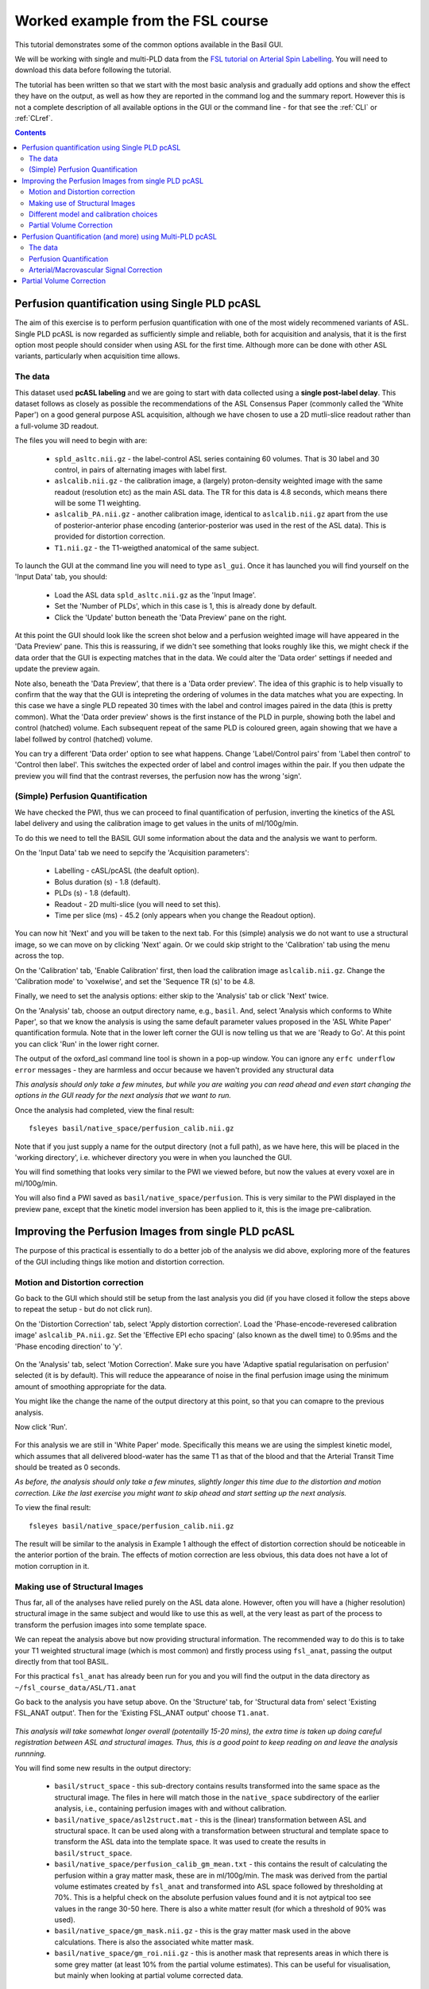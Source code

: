 Worked example from the FSL course
==================================

This tutorial demonstrates some of the common options available in the 
Basil GUI.

We will be working with single and multi-PLD data from the 
`FSL tutorial on Arterial Spin Labelling <https://fsl.fmrib.ox.ac.uk/fslcourse/lectures/practicals/ASLpractical/index.html>`_.
You will need to download this data before following the tutorial.

The tutorial has been written so that we start with the most basic analysis and gradually add
options and show the effect they have on the output, as well as how they are reported in the
command log and the summary report. However this is not a complete description of all available
options in the GUI or the command line - for that see the :ref:`CLI` or :ref:`CLref`.

.. contents:: Contents
    :local:

Perfusion quantification using Single PLD pcASL
-----------------------------------------------

The aim of this exercise is to perform perfusion quantification
with one of the most widely recommened variants of ASL. Single PLD
pcASL is now regarded as sufficiently simple and reliable, both for
acquisition and analysis, that it is the first option most people
should consider when using ASL for the first time. Although more can be done with other ASL variants,
particularly when acquisition time allows.

The data
~~~~~~~~

This dataset used **pcASL labeling** and we are going to start
with data collected using a **single post-label delay**. This dataset 
follows as closely as possible the
recommendations of the ASL Consensus Paper (commonly called the
'White Paper') on a good general purpose
ASL acquisition, although we have chosen to use a 2D mutli-slice
readout rather than a full-volume 3D readout.

The files you will need to begin with are:

  - ``spld_asltc.nii.gz`` - the label-control ASL series containing 60
    volumes. That is 30 label and 30 control, in pairs of alternating images with
    label first. 
  - ``aslcalib.nii.gz`` - the calibration image, a (largely) proton-density
    weighted image with the same readout (resolution etc) as the main
    ASL data. The TR for this data is 4.8 seconds, which means there
    will be some T1 weighting. 
  - ``aslcalib_PA.nii.gz`` - another calibration image,
    identical to ``aslcalib.nii.gz`` apart from the use of
    posterior-anterior phase encoding (anterior-posterior was used in
    the rest of the ASL data). This is provided for distortion
    correction. 
  - ``T1.nii.gz`` - the T1-weigthed anatomical of the same
    subject. 

To launch the GUI at the command line you will need to type
``asl_gui``. Once it has launched you will find yourself on the 'Input Data' tab, you
should:

  - Load the ASL data ``spld_asltc.nii.gz`` as the 'Input Image'. 
  - Set the 'Number of PLDs', which in this case is 1, this is already done by default. 
  - Click the 'Update' button beneath the 'Data Preview' pane on the right. 

At this point the GUI should look like the screen shot below and
a perfusion weighted image will have appeared in the 'Data Preview' pane. 
This this is reassuring, if we didn't see something that
looks roughly like this, we might check if the data order that the
GUI is expecting matches that in the data. We could alter the 'Data
order' settings if needed and update the preview again. 

.. image::  practical/PWI.jpeg
    :alt: BASIL GUI previewing perfusion-weighted image
    
Note also, beneath the 'Data Preview', that there is a 'Data order
preview'. The idea of this graphic is to help visually to confirm
that the way that the GUI is intepreting the ordering of volumes in
the data matches what you are expecting. In this case we have a
single PLD repeated 30 times with the label and control images
paired in the data (this is pretty common). What the 'Data order
preview' shows is the first instance of the PLD in purple, showing
both the label and control (hatched) volume. Each subsequent repeat
of the same PLD is coloured green, again showing that we have a
label follwed by control (hatched) volume.

You can try a different 'Data order' option to see what
happens. Change 'Label/Control pairs' from 'Label then control' to
'Control then label'. This switches the expected order of label and
control images within the pair. If you then udpate the preview you
will find that the contrast reverses, the perfusion now has the
wrong 'sign'.
 
(Simple) Perfusion Quantification
~~~~~~~~~~~~~~~~~~~~~~~~~~~~~~~~~

We have checked the PWI, thus we
can proceed to final quantification of perfusion, inverting the
kinetics of the ASL label delivery and using the calibration
image to get values in the units of ml/100g/min.

To do this we need to tell the BASIL GUI some information about the
data and the analysis we want to perform.

On the 'Input Data' tab we need to sepcify the 'Acquisition parameters':

  -  Labelling - cASL/pcASL (the deafult option). 
  -  Bolus duration (s) - 1.8 (default). 
  -  PLDs (s) - 1.8 (default). 
  -  Readout - 2D multi-slice (you will need to set this). 
  -  Time per slice (ms) - 45.2 (only appears when you change the Readout option). 

You can now hit 'Next' and you will be taken to the next tab. For
this (simple) analysis we do not want to use a structural image, so
we can move on by clicking 'Next' again. Or we could skip stright to
the 'Calibration' tab using the menu across the top.

On the 'Calibration' tab, 'Enable Calibration' first, then load
the calibration image ``aslcalib.nii.gz``. Change the
'Calibration mode' to 'voxelwise', and set the 'Sequence TR (s)' to
be 4.8.

.. image:: practical/Calib.jpeg
    :alt: BASIL GUI Calibration

Finally, we need to set the analysis options: either skip to the
'Analysis' tab or click 'Next' twice.

On the 'Analysis' tab, choose an output directory name, e.g.,
``basil``. And, select 'Analysis which conforms to White
Paper', so that we know the analysis is using the same default
parameter values proposed in the 'ASL White Paper' quantification
formula. Note that in the lower left corner the GUI is now telling
us that we are 'Ready to Go'. At this point you can click 'Run' in
the lower right corner.

.. image:: practical/Analysis.jpeg
    :alt: BASIL GUI Analysis

The output of the oxford_asl command line tool is shown in a 
pop-up window. You can ignore any ``erfc underflow error`` messages
- they are harmless and occur because we haven't provided any
structural data

*This analysis should only take a few minutes, but while you are
waiting you can read ahead and even start changing the options in
the GUI ready for the next analysis that we want to run.*

Once the analysis had completed, view the final result::

    fsleyes basil/native_space/perfusion_calib.nii.gz

Note that if you just supply a name for the output directory (not
a full path), as we have here, this will be placed in the 'working
directory', i.e. whichever directory you were in when you launched
the GUI.

You will find something that looks very similar to the PWI we viewed before, but now the values at every voxel are in ml/100g/min.

You will also find a PWI saved as
``basil/native_space/perfusion``. This is very similar to the
PWI displayed in the preview pane, except that the kinetic
model inversion has been applied to it, this is the image
pre-calibration.

Improving the Perfusion Images from single PLD pcASL
----------------------------------------------------

The purpose of this practical is essentially to do a better job of
the analysis we did above, exploring more of the features of the GUI
including things like motion and distortion correction.

Motion and Distortion correction
~~~~~~~~~~~~~~~~~~~~~~~~~~~~~~~~

Go back to the GUI which should still be setup from the last
analysis you did (if you have closed it follow the steps above to
repeat the setup - but do not click run).

On the 'Distortion Correction' tab, select 'Apply distortion
correction'. Load the 'Phase-encode-reveresed calibration image'
``aslcalib_PA.nii.gz``. Set the 'Effective EPI echo
spacing' (also known as the dwell time) to 0.95ms and the 'Phase encoding direction' to 'y'.

 .. image:: practical/Dist.jpeg
     :alt: BASIL GUI previewing perfusion-weighted image

On the 'Analysis' tab, select 'Motion Correction'. Make sure you
have 'Adaptive spatial regularisation on perfusion' selected (it is
by default). This will reduce the appearance of noise in the final
perfusion image using the
minimum amount of smoothing appropriate for the data.

You might like
the change the name of the output directory at this point, so that
you can comapre to the previous analysis.

Now click 'Run'.

 .. image:: practical/Analysis2.jpeg
     :alt: BASIL GUI Analysis

For this analysis we are still in 'White
Paper' mode. Specifically this means we are using
the simplest kinetic model, which assumes that all delivered blood-water has
the same T1 as that of the blood and that the Arterial Transit Time should be
treated as 0 seconds.

*As before, the analysis should only take a few minutes, slightly
longer this time due to the distortion and motion correction. Like the
last exercise you might want to skip ahead and start setting up the
next analysis.*

To view the final result::

    fsleyes basil/native_space/perfusion_calib.nii.gz

The result will be similar to the analysis in Example 1 although the effect of distortion
correction should be noticeable in the anterior portion of the
brain. The effects of motion correction are less obvious, this
data does not have a lot of motion corruption in it.

Making use of Structural Images
~~~~~~~~~~~~~~~~~~~~~~~~~~~~~~~

Thus far, all of the analyses have relied purely on the ASL data
alone. However, often you will have a (higher resolution) structural
image in the same subject and would like to use this as well, at the
very least as part of the process to transform the perfusion images into some
template space.

We can repeat the analysis above but now providing structural
information. The recommended way to do
this is to take your T1 weighted structural image (which is most
common) and firstly process using ``fsl_anat``, passing the
output directly from that tool BASIL. 

For this practical ``fsl_anat`` has already been run for
you and you will find the output in the data directory as ``~/fsl_course_data/ASL/T1.anat``

Go back to the analysis you have setup above. On the 'Structure'
tab, for 'Structural data from' select 'Existing FSL_ANAT
output'. Then for the 'Existing FSL_ANAT output' choose
``T1.anat``. 

 .. image:: practical/Struct.jpeg
     :alt: BASIL GUI Structure

*This analysis will take somewhat longer overall (potentailly
15-20 mins), the extra time
is taken up doing careful registration between ASL and structural
images. Thus, this is a good point to keep reading on and leave the
analysis runnning.*

You will find some new results in the output
directory:

  - ``basil/struct_space`` - this sub-drectory contains results
    transformed into the same space as the structural image. The
    files in here will match those in the ``native_space``
    subdirectory of the earlier analysis, i.e., containing perfusion
    images with and without calibration. 
  - ``basil/native_space/asl2struct.mat`` - this is the
    (linear) transformation between ASL and structural space. It can be
    used along with a transformation between structural and template
    space to transform the ASL data into the template space. It was used
    to create the results in ``basil/struct_space``. 
  - ``basil/native_space/perfusion_calib_gm_mean.txt`` -
    this contains the result of calculating the perfusion within a gray
    matter mask, these are in ml/100g/min. The mask was derived from the partial volume estimates
    created by ``fsl_anat`` and transformed into ASL space
    followed by thresholding at 70%. This is a helpful check on the
    absolute perfusion values found and it is not aytpical too see
    values in the range 30-50 here. There is also a white matter result
    (for which a threshold of 90% was used). 
  - ``basil/native_space/gm_mask.nii.gz`` - this is the gray
    matter mask used in the above calculations. There is also the
    associated white matter mask. 
  - ``basil/native_space/gm_roi.nii.gz`` - this is another
    mask that represents areas in which there is some grey matter (at
    least 10% from the partial volume estimates). This can be useful for
    visualisation, but mainly when looking at partial volume corrected
    data. 
 
Different model and calibration choices
~~~~~~~~~~~~~~~~~~~~~~~~~~~~~~~~~~~~~~~

Thus far the calibration to get perfsion in units of ml/100g/min
has been done using a voxelwise division of the realtive perfusion
image by the (suitably corrected) calibration image - so called
'voxelwise' calibration. This is in keeping with the recommendations
of the ASL White Paper for a simple to implement quantitative
analysis. However, we could also choose to use a reference tissue to
derive a single value for the equilibrium magnetization of arterial
blood and use that in the calibration process.

Go back to the analysis you have already set up. We are now going
to turn off 'White Paper' mode, this will provide us with more
options to get a potentially more accurate analysis. To do this return to the 'Analysis' tab
and deselect the 'White Paper' option, you will see that the
'Arterial Transit Time' goes from 0 seconds to 1.3 seconds (the
default value for pcASL in BASIL based on our experience with pcASL
labeling plane placement) and the 'T1' value (for tissue) is
different to 'T1b' (for arterial blood), since the Standard (aka
Buxton) model for ASL kinetics considers labeled blood both in the
vascualture and the tissue.

.. image:: practical/Analysis3.jpeg
    :alt: BASIL GUI Analysis

Now that we are not in 'White Paper' mode we can also change the
calibration method. On the 'Calibration' tab, change the 'Calibration mode' to 'Reference
Region'. Now all of the 'Reference tissue' options will become
available, but leave these as they are: we will accept the default
option of using the CSF (in the ventricles) for calibration.

.. image:: practical/Calib2.jpeg
    :alt: BASIL GUI Calibration

You could click 'Run' now and wait for the analysis to
complete. But, in the interests of time we will save ourselves the
bother of doing all of the registration all over again. Before
clicking run, therefore, do:

  - On the 'Calibration' tab select 'Mask' and load
    ``csfmask.nii.gz`` from the data directory. This is a ready
    prepared ventricular mask for this subject. (in fact it is precisely
    the mask you would get if you ran the analysis as setup above). 
  - Go back to the 'Structure' tab and choose 'None' for 'Structural
    data from'. This will turn off all of the registration
    processes. 
  - You might also like to choose a different output directory name,
    so that you can comapre with the previous analysis. 
 
*While this is running you might want to read ahead, or if you
are keen to keep moving through the examples, then skip this
analysis and keep going.*

The resulting perfusion images should look very similar to those
produced using the voxelwise calibration, and the absolute values
should be similar too. For this, and many datasets, the two methods
are broadly equivalent. You can check on some of the interim
calcuations for the calibration by looking in the
``basil/calib`` subdirectory: here you will find the value
of the estimated equilirbirum mangetization of arterial blood for
this dataset in ``M0.txt`` and the reference tissue mask in
``refmask.nii.gz``. It is worth checking that the latter
does indeed only lie in the venticles when overlaid on an ASL image
(e.g. the perfusion image or the calibration image), it should be
conservative, i.e., only select voxels well within the ventricles
and not on the boundary with white matter.

Partial Volume Correction
~~~~~~~~~~~~~~~~~~~~~~~~~

Having dealt with structural image, and in the process obtained
partial volume estimates, we are now in a position to do partial
volume correction. This does more than simply attempt to estimate
the mean perfusion within the grey matter, but attempts to derive and
image of gray matter perfusion directly (along with a separate image
for white matter).

This is very simple to do via the GUI. Return to your earlier
analysis. You will need
to revist the 'Structure' tab and reload the ``T1.anat``
result as you did above, the partial volume estimates produced by
``fsl_anant`` (in fact they are done using ``fast``)
are needed for the correction. On the 'Analysis' tab,
select 'Partial Volume Correction'. That is it! You might not want to
click 'Run' at this point becuase partial volume correction takes
substantially longer to run.

You will find the results of this analysis already completed for
you in the directory ``~/fsl_course_data/ASL/basil_spld_pvout``. In this results directory you will still find an analysis performed
without partial volume correction in ``basil/native_space``
as before. The results of partial volume correction can be found in
``basil/native_space/pvcorr``. This new subdirectory has the
same structure as the non-corrected results, only now
``perfusion_calib.nii.gz`` is an estimate of perfusion only
in gray matter, it has been joined by a new set of images for the
estimation of white matter perfusion, e.g.,
``perfusion_wm_calib.nii.gz``. It may be more helpful to look at
``perfusion_calib_masked.nii.gz`` (and the equivalent
``perfusion_wm_calib_masked.nii.gz``) since this has been
masked to include only voxels with more than 10% gray matter (or white
matter), i.e., voxels in which it is reasonable to interpret the gray
matter (white matter) perfusion values.

Perfusion Quantification (and more) using Multi-PLD pcASL
---------------------------------------------------------

The purpose of this exercise is to look at some multi-PLD pcASL. As
with the single PLD data we can obtain perfusion images, but now we
can account for any differences in the arrival of labeled blood-water
(the arterial transit time, ATT) in different parts of the brain. As we
will also see we can extract other interesting parameters, such as the
ATT in its own right, as well as arterial blood volumes.

The data
~~~~~~~~

The data we will use in this section supplements the single PLD pcASL data above, adding
multi-PLD ASL in the same subject (collected in the same
session). This dataset used the same pcASL labelling, but with a
label duration of 1.4 seconds and 6 post-labelling delays of 0.25,
0.5, 0.75, 1.0, 1.25 and 1.5 seconds.

The files you will also now need are:

  - ``mpld_asltc.nii.gz`` - the label-control ASL series
    containing 96 volumes: each PLD was repeated 8 times, thus there are
    16 volumes (label and control paired) for each PLD. The data has
    been re-ordered from the way it was acquired, such that all of the
    measurements from each PLD have been grouped together - it is
    important to know this data ordering when doing the analysis.  

Perfusion Quantification
~~~~~~~~~~~~~~~~~~~~~~~~

Load the GUI (``asl_gui``), it is best to start a
whole new analysis as we are moving on to a new set of data and not
reuse any GUI you already have open. On the
'Input Data' tab, for the 'Input Image' load
``mpld_asltc.nii.gz``. Unlike the single-PLD data, we need to specify the correct number
of PLD, which is 6. At this point the 'Number of repeats' should
correctly read 8. Click 'Update' below the 'Data preview pane'. A
perfusion-weighted image should appear - this is an average over all
the PLDs (and will thus look different to Example 1).

.. image:: practical/Input2.jpeg
    :alt: BASIL GUI Input Data

Note the 'Data order preview'. For mutli-PLD ASL it is important
to get the data order specification right. In this case the default
options in the GUI are not correct. The PLDs do come as label-control
pairs, i.e. alternating label then control images. But, the default
assumption in the GUI is that a full set of the
6 PLDs has been acquired first, then this has been repeated 8
subseqeunt times, this is indcated in the preview by colouring the
first instance of a PLD as purple and subsequent as green, with
different PLDs appearing as different shades of purple (or
green). This is quite commonly how multi-PLD ASL data is acquired,
but that might not be how the data is ordered in the final image
file.

As we noted earlier, in this data all of the measurements at the
same PLD are grouped together. You need to change the 'Grouping
order' on the 'Input Data' tab: leave the first option along
('Label/Control pairs') and change the second option from 'PLDs' to
'Repeats'. Note that the data order preview changes to reflect the
different ordering. This is now correct: remeber that the purple
coloured entries indicate the first time that PLD was acquired.

Note that if you were to click 'Update' on the 'Data preview' nothing
changes, the ordering doesn't affect the (simple) way in which we
have calucated the PWI. Getting a plausible looking PWI is a good sign that the data
order is correct, but it is not a guarantee that the PLD ordering is
correct, so always check carefully. One way to do this, in this
case, would be to open the data in ``fsleyes`` and look at
the timeseries: the raw intensity of both label and control images
for one PLD are different to those from another PLD (due to the
background suprresion). THe timeseries for the raw data looks like a
series of steps, indicating the repeated measurements from each PLD
are grouped together (groubed by 'repeats').

Once we are happy with the PWI and data order, we can set the
'Acquisition parameters':

  - Labelling - 'cASL/pcASL' (default). 
  - Bolus duration (s) - 1.4 (shorter than the default). 
  - PLDs (s) - 0.25, 0.5, 0.75, 1.0, 1.254, 1.5.  
  - Readout - '2D multi-slice' with 'Time per slice' 45.2. 
 
Move to the 'Calibration' tab, select 'Enable Calibration' and as
the 'Calibration Image' load the ``aslcalib.nii.gz`` image
from the Single-PLD data (it is from the same subject in the same
session so we can use it here too). We have skipped the 'Structure'
tab (to make the analysis quicker), this means if we want 'Calibration
mode' to be 'Reference Region' we need to supply a mask of the
region of tissue to use. Select 'Mask' and load
``csfmask.nii.gz``. Set the 'Sequence TR' to be 4.8, but
leave all of the other options alone.

.. image:: practical/Calib3.jpeg
    :alt: BASIL GUI Calibration

Move to the 'Distortion Correction' tab. Select 'Apply distortion
correction'. Load the 'Phase-encode-reveresed calibration image'
``aslcalib_PA.nii.gz`` from the Single-PLD pcASL data. Set the 'Effective EPI echo
spacing' to 0.95ms again and the 'Phase encoding direction' to 'y'.

Finally, move to the 'Analysis' tab. Choose an output directory,
leave all of the other options alone. Click 'Run'.

*This analysis shouldn't take a lot longer than the equivalent
single PLD analysis, but feel free to skip ahead to the next section
whilst you are waiting.*

The results directory from this analysis should look similar to
that obtained for the single PLD pcASL. That is reassuring as it is the same subject. The main difference is the
``arrival.nii.gz`` image. If you examine this image you should find a pattern of values
that tells you the time it takes for blood to transit between the
labeling and imaging regions. You might notice that the
``arrival.nii.gz`` image was present even in the single-PLD
results, but if you looked at it contained a single value - the one
set in the Analysis tab - which meant that it
appeared blank in that case.

Arterial/Macrovascular Signal Correction
~~~~~~~~~~~~~~~~~~~~~~~~~~~~~~~~~~~~~~~~

In the analysis above we didn't attempt to model the presence of
arterial (macrovascular) signal. This is fairly
reasonable for pcASL in general, since we can only start sampling
some time after the first arrival of labeled blood-water in the
imaging region. However, given we are using shorter PLD in our
multi-PLD sampling to improve the SNR there is a much greater
likelihood of arterial signal being present. Thus, we might like to
repeat the analysis with this component included in the model.

Return to your analysis from before. On the 'Analysis' tab select
'Include macro vascular component'. Click 'Run'.

The results directory should be almost identical to the
previous run, but now we also gain some new results:

  - ``aCBV.nii.gz`` and
  - ``aCBV_calib.nii.gz``

Following the convention for the
perfusion images, these are the relative and absolute arterial
(cerebral) blood volumes respectively. If you examine one of these
and focus on the more inferior slices you should see a pattern of
higher values that map out the structure of the major arterial
vasculature, including the Circle of Willis. This finding of an
arterial contribution in some voxels results in a correction to the
perfusion image - you may now be able to spot that in the same
slices where there was some evidence for arterial contamination of
the perfusion image before that has now been removed.

Partial Volume Correction
-------------------------

In the same way that we could do
partial volume correction for single PLD pcASL, we can do this
for multi-PLD. If anything partial volume correction should be even
better for multi-PLD ASL, as there is more information in the data to
separate grey and white matter perfusion.

Just like the single PLD case we will require structural
information, entered on the 'Structure' tab. We can do as we did
before and load ``T1.anat``. On the 'Analysis' tab, select
'Partial Volume Correction'.

Again, this analysis will not be very quick and so you might not
wish to click 'Run' right now.

You will find the results of this analysis already completed for
you in the directory
``~/fsl_course_data/ASL/basil_mpld_pvout``. This results directory contains, as a further subdirectory, ``pvcorr``,
within the ``native_space`` subdirectory, the partial volume
corrected results: gray matter (``perfusion_calib.nii.gz``
etc) and white matter perfusion
(``perfusion_wm_calib.nii.gz`` etc)
maps. Alongside these there are also gray and white matter ATT maps
(``arrival`` and ``arrival_wm`` respectively). The
estimated maps for the arterial component
(``aCBV_calib.nii.gz`` etc) are still present in the
``pvcorr`` directory. Since this is not tissue specific there
are not separate gray and white matter versions of this parameter.

The End.
